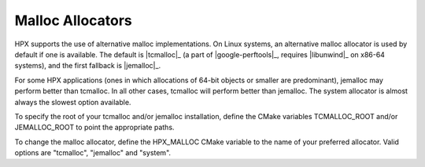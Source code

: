 .. _linux_malloc_allocators:

*******************
 Malloc Allocators 
*******************

.. sectionauthor:: Bryce Adelstein-Lelbach 

HPX supports the use of alternative malloc implementations. On Linux systems,
an alternative malloc allocator is used by default if one is available. The
default is |tcmalloc|_ (a part of |google-perftools|_, requires |libunwind|_ on
x86-64 systems), and the first fallback is |jemalloc|_.

For some HPX applications (ones in which allocations of 64-bit objects or
smaller are predominant), jemalloc may perform better than tcmalloc. In all
other cases, tcmalloc will perform better than jemalloc. The system allocator
is almost always the slowest option available. 

To specify the root of your tcmalloc and/or jemalloc installation, define the 
CMake variables TCMALLOC_ROOT and/or JEMALLOC_ROOT to point the appropriate
paths. 

To change the malloc allocator, define the HPX_MALLOC CMake variable to the name
of your preferred allocator. Valid options are "tcmalloc", "jemalloc" and
"system".

